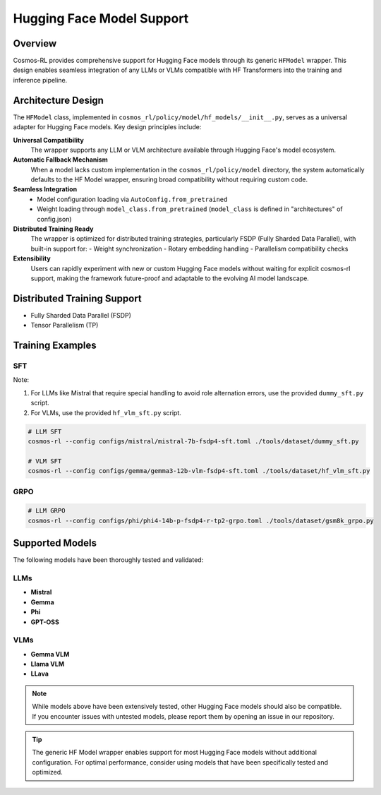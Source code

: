 Hugging Face Model Support
==========================

Overview
--------

Cosmos-RL provides comprehensive support for Hugging Face models through its generic ``HFModel`` wrapper. This design enables seamless integration of any LLMs or VLMs compatible with HF Transformers into the training and inference pipeline.

Architecture Design
-------------------

The ``HFModel`` class, implemented in ``cosmos_rl/policy/model/hf_models/__init__.py``, serves as a universal adapter for Hugging Face models. Key design principles include:

**Universal Compatibility**
    The wrapper supports any LLM or VLM architecture available through Hugging Face's model ecosystem.

**Automatic Fallback Mechanism**
    When a model lacks custom implementation in the ``cosmos_rl/policy/model`` directory, the system automatically defaults to the HF Model wrapper, ensuring broad compatibility without requiring custom code.

**Seamless Integration**
    - Model configuration loading via ``AutoConfig.from_pretrained``
    - Weight loading through ``model_class.from_pretrained`` (``model_class`` is defined in "architectures" of config.json)

**Distributed Training Ready**
    The wrapper is optimized for distributed training strategies, particularly FSDP (Fully Sharded Data Parallel), with built-in support for:
    - Weight synchronization
    - Rotary embedding handling
    - Parallelism compatibility checks

**Extensibility**
    Users can rapidly experiment with new or custom Hugging Face models without waiting for explicit cosmos-rl support, making the framework future-proof and adaptable to the evolving AI model landscape.

Distributed Training Support
----------------------------

- Fully Sharded Data Parallel (FSDP)
- Tensor Parallelism (TP)

Training Examples
-----------------

SFT
~~~

Note:

1. For LLMs like Mistral that require special handling to avoid role alternation errors, use the provided ``dummy_sft.py`` script.
2. For VLMs, use the provided ``hf_vlm_sft.py`` script.

.. code-block:: bash

    # LLM SFT
    cosmos-rl --config configs/mistral/mistral-7b-fsdp4-sft.toml ./tools/dataset/dummy_sft.py

    # VLM SFT
    cosmos-rl --config configs/gemma/gemma3-12b-vlm-fsdp4-sft.toml ./tools/dataset/hf_vlm_sft.py

GRPO
~~~~

.. code-block:: bash

    # LLM GRPO
    cosmos-rl --config configs/phi/phi4-14b-p-fsdp4-r-tp2-grpo.toml ./tools/dataset/gsm8k_grpo.py

Supported Models
----------------

The following models have been thoroughly tested and validated:

LLMs
~~~~

- **Mistral**
- **Gemma**
- **Phi**
- **GPT-OSS**

VLMs
~~~~

- **Gemma VLM**
- **Llama VLM**
- **LLava**

.. note::
   While models above have been extensively tested, other Hugging Face models should also be compatible. If you encounter issues with untested models, please report them by opening an issue in our repository.

.. tip::
   The generic HF Model wrapper enables support for most Hugging Face models without additional configuration. For optimal performance, consider using models that have been specifically tested and optimized.

